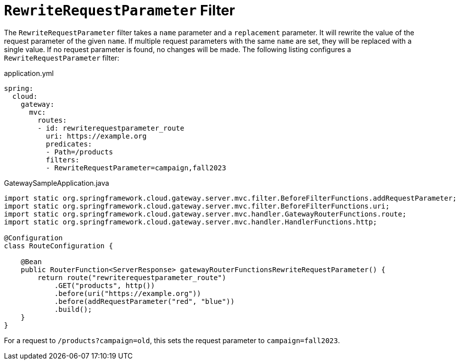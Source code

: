 = `RewriteRequestParameter` Filter

The `RewriteRequestParameter` filter takes a `name` parameter and a `replacement` parameter.
It will rewrite the value of the request parameter of the given `name`.
If multiple request parameters with the same `name` are set, they will be replaced with a single value.
If no request parameter is found, no changes will be made.
The following listing configures a `RewriteRequestParameter` filter:

.application.yml
[source,yaml]
----
spring:
  cloud:
    gateway:
      mvc:
        routes:
        - id: rewriterequestparameter_route
          uri: https://example.org
          predicates:
          - Path=/products
          filters:
          - RewriteRequestParameter=campaign,fall2023
----

.GatewaySampleApplication.java
[source,java]
----
import static org.springframework.cloud.gateway.server.mvc.filter.BeforeFilterFunctions.addRequestParameter;
import static org.springframework.cloud.gateway.server.mvc.filter.BeforeFilterFunctions.uri;
import static org.springframework.cloud.gateway.server.mvc.handler.GatewayRouterFunctions.route;
import static org.springframework.cloud.gateway.server.mvc.handler.HandlerFunctions.http;

@Configuration
class RouteConfiguration {

    @Bean
    public RouterFunction<ServerResponse> gatewayRouterFunctionsRewriteRequestParameter() {
        return route("rewriterequestparameter_route")
            .GET("products", http())
            .before(uri("https://example.org"))
            .before(addRequestParameter("red", "blue"))
            .build();
    }
}
----

For a request to `/products?campaign=old`, this sets the request parameter to `campaign=fall2023`.